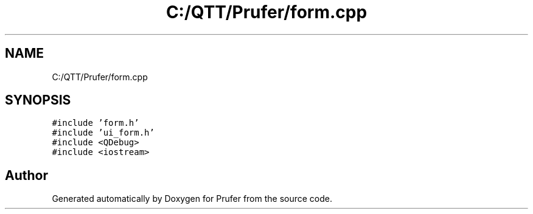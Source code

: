 .TH "C:/QTT/Prufer/form.cpp" 3 "Mon Oct 31 2022" "Version 1.6" "Prufer" \" -*- nroff -*-
.ad l
.nh
.SH NAME
C:/QTT/Prufer/form.cpp
.SH SYNOPSIS
.br
.PP
\fC#include 'form\&.h'\fP
.br
\fC#include 'ui_form\&.h'\fP
.br
\fC#include <QDebug>\fP
.br
\fC#include <iostream>\fP
.br

.SH "Author"
.PP 
Generated automatically by Doxygen for Prufer from the source code\&.
